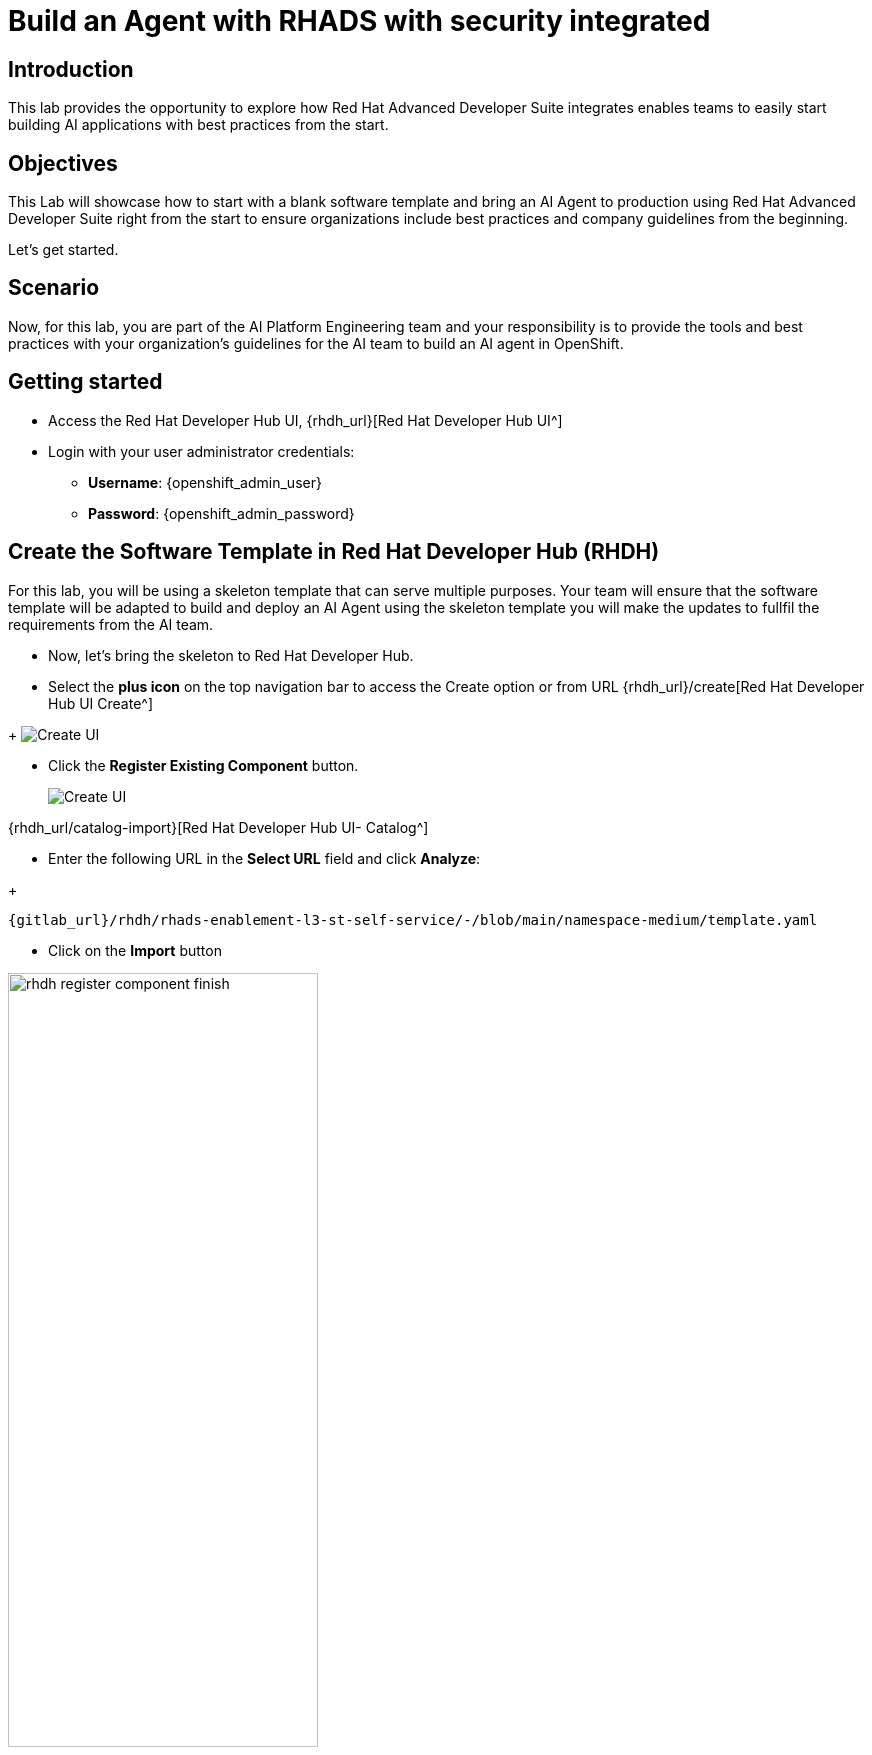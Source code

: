 = Build an Agent with RHADS with security integrated

== Introduction

This lab provides the opportunity to explore how Red Hat Advanced Developer Suite integrates enables teams to easily start building AI applications with best practices from the start. 

== Objectives
This Lab will showcase how to start with a blank software template and bring an AI Agent to production using Red Hat Advanced Developer Suite right from the start to ensure organizations include best practices and company guidelines from the beginning. 

Let's get started.

== Scenario
Now, for this lab, you are part of the AI Platform Engineering team and your responsibility is to provide the tools and best practices with your organization's guidelines for the AI team to build an AI agent in OpenShift.

== Getting started

** Access the Red Hat Developer Hub UI, {rhdh_url}[Red Hat Developer Hub UI^]

** Login with your user administrator credentials:

    *** *Username*: {openshift_admin_user}
    *** *Password*: {openshift_admin_password}


== Create the Software Template in Red Hat Developer Hub (RHDH)

For this lab, you will be using a skeleton template that can serve multiple purposes.  Your team will ensure that the software template will be adapted to build and deploy an AI Agent using the skeleton template you will make the updates to fullfil the requirements from the AI team.

* Now, let's bring the skeleton to Red Hat Developer Hub.

* Select the *plus icon* on the top navigation bar to access the Create option or from URL {rhdh_url}/create[Red Hat Developer Hub UI Create^]

//TODO REPLACE IMAGE
+
image:self-service-patterns/namespace-lab/rhdh-create-icon.png[Create UI] 


* Click the *Register Existing Component* button.
//TODO REPLACE IMAGE
+
image:self-service-patterns/namespace-lab/rhdh-register-component.png[Create UI] 

{rhdh_url/catalog-import}[Red Hat Developer Hub UI- Catalog^]

* Enter the following URL in the *Select URL* field and click *Analyze*:

//TODO REPLACE URL
+
[source,bash,role=execute,subs=attributes+]
----
{gitlab_url}/rhdh/rhads-enablement-l3-st-self-service/-/blob/main/namespace-medium/template.yaml
----

* Click on the *Import* button

image:self-service-patterns/namespace-lab/rhdh-register-component-finish.png[width=60%] 

*Congratulations!* You now have a new Software template in RHDH.
